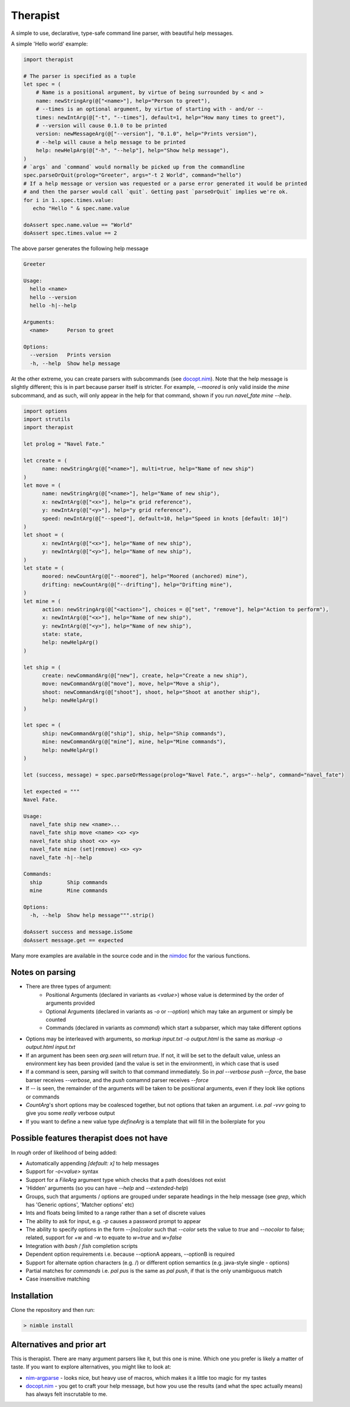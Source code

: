 Therapist
=========

A simple to use, declarative, type-safe command line parser, with beautiful help messages.

.. image:: https://img.shields.io/bitbucket/pipelines/maxgrenderjones/therapist

A simple 'Hello world' example:

.. code-block:: nim

   import therapist

   # The parser is specified as a tuple
   let spec = (
       # Name is a positional argument, by virtue of being surrounded by < and >
       name: newStringArg(@["<name>"], help="Person to greet"),
       # --times is an optional argument, by virtue of starting with - and/or --
       times: newIntArg(@["-t", "--times"], default=1, help="How many times to greet"),
       # --version will cause 0.1.0 to be printed
       version: newMessageArg(@["--version"], "0.1.0", help="Prints version"),
       # --help will cause a help message to be printed
       help: newHelpArg(@["-h", "--help"], help="Show help message"),
   )
   # `args` and `command` would normally be picked up from the commandline
   spec.parseOrQuit(prolog="Greeter", args="-t 2 World", command="hello")
   # If a help message or version was requested or a parse error generated it would be printed
   # and then the parser would call `quit`. Getting past `parseOrQuit` implies we're ok.
   for i in 1..spec.times.value:
      echo "Hello " & spec.name.value
   
   doAssert spec.name.value == "World"
   doAssert spec.times.value == 2


The above parser generates the following help message

.. code-block:: sh

   Greeter

   Usage:
     hello <name>
     hello --version
     hello -h|--help

   Arguments:
     <name>      Person to greet

   Options:
     --version   Prints version
     -h, --help  Show help message


At the other extreme, you can create parsers with subcommands (see `docopt.nim`_). Note that the help message is slightly different;
this is in part because parser itself is stricter. For example, `--moored` is only valid inside the `mine` subcommand, and as such, 
will only appear in the help for that command, shown if you run `navel_fate mine --help`.

.. code-block:: nim

   import options
   import strutils
   import therapist

   let prolog = "Navel Fate."
        
   let create = (
         name: newStringArg(@["<name>"], multi=true, help="Name of new ship")
   )
   let move = (
         name: newStringArg(@["<name>"], help="Name of new ship"),
         x: newIntArg(@["<x>"], help="x grid reference"),
         y: newIntArg(@["<y>"], help="y grid reference"),
         speed: newIntArg(@["--speed"], default=10, help="Speed in knots [default: 10]")
   )
   let shoot = (
         x: newIntArg(@["<x>"], help="Name of new ship"),
         y: newIntArg(@["<y>"], help="Name of new ship"),
   )
   let state = (
         moored: newCountArg(@["--moored"], help="Moored (anchored) mine"),
         drifting: newCountArg(@["--drifting"], help="Drifting mine"),
   )
   let mine = (
         action: newStringArg(@["<action>"], choices = @["set", "remove"], help="Action to perform"),
         x: newIntArg(@["<x>"], help="Name of new ship"),
         y: newIntArg(@["<y>"], help="Name of new ship"),
         state: state,
         help: newHelpArg()
   )

   let ship = (
         create: newCommandArg(@["new"], create, help="Create a new ship"),
         move: newCommandArg(@["move"], move, help="Move a ship"),
         shoot: newCommandArg(@["shoot"], shoot, help="Shoot at another ship"),
         help: newHelpArg()
   )

   let spec = (
         ship: newCommandArg(@["ship"], ship, help="Ship commands"),
         mine: newCommandArg(@["mine"], mine, help="Mine commands"),
         help: newHelpArg()
   )

   let (success, message) = spec.parseOrMessage(prolog="Navel Fate.", args="--help", command="navel_fate")

   let expected = """
   Navel Fate.

   Usage:
     navel_fate ship new <name>...
     navel_fate ship move <name> <x> <y>
     navel_fate ship shoot <x> <y>
     navel_fate mine (set|remove) <x> <y>
     navel_fate -h|--help

   Commands:
     ship        Ship commands
     mine        Mine commands

   Options:
     -h, --help  Show help message""".strip()

   doAssert success and message.isSome
   doAssert message.get == expected


Many more examples are available in the source code and in the nimdoc_ for the various functions.

Notes on parsing
----------------

- There are three types of argument:
    - Positional Arguments (declared in variants as `<value>`) whose value is determined by the order 
      of arguments provided
    - Optional Arguments (declared in variants as `-o` or `--option`) which may take an argument or 
      simply be counted
    - Commands (declared in variants as `command`) which start a subparser, which may take different
      options
- Options may be interleaved with arguments, so `markup input.txt -o output.html` is the same as
  `markup -o output.html input.txt`
- If an argument has been seen `arg.seen` will return `true`. If not, it will be set to the default value,
  unless an environment key has been provided (and the value is set in the environment), in which case
  that is used
- If a command is seen, parsing will switch to that command immediately. So in `pal --verbose push --force`,
  the base barser receives `--verbose`, and the `push` comamnd parser receives `--force`
- If `--` is seen, the remainder of the arguments will be taken to be positional arguments, even if they 
  look like options or commands
- `CountArg`'s short options may be coalesced together, but not options that taken an argument. i.e. `pal -vvv`
  going to give you some *really* verbose output
- If you want to define a new value type `defineArg` is a template that will fill in the boilerplate for you

Possible features therapist does not have
-----------------------------------------

In *rough* order of likelihood of being added:

- Automatically appending `[default: x]` to help messages
- Support for `-o<value>` syntax
- Support for a `FileArg` argument type which checks that a path does/does not exist
- 'Hidden' arguments (so you can have `--help` and `--extended-help`)
- Groups, such that arguments / options are grouped under separate headings in the help message (see `grep`, which has
  'Generic options', 'Matcher options' etc)
- Ints and floats being limited to a range rather than a set of discrete values
- The ability to ask for input, e.g. `-p` causes a password prompt to appear
- The ability to specify options in the form `--[no]color` such that `--color` sets the value to `true` 
  and `--nocolor` to false; related, support for +w and -w to equate to `w=true` and `w=false`
- Integration with `bash` / `fish` completion scripts
- Dependent option requirements i.e. because --optionA appears, --optionB is required
- Support for alternate option characters (e.g. /) or different option semantics (e.g. java-style single - options)
- Partial matches for `commands` i.e. `pal pus` is the same as `pal push`, if that is the only unambiguous match
- Case insensitive matching

Installation
------------

Clone the repository and then run:

.. code:: sh

   > nimble install

Alternatives and prior art
--------------------------

This is therapist. There are many argument parsers like it, but this one is mine. Which one you prefer is likely a matter of taste.
If you want to explore alternatives, you might like to look at:


- `nim-argparse`_ - looks nice, but heavy use of macros, which makes it a little too magic for my tastes
- `docopt.nim`_ - you get to craft your help message, but how you use the results (and what the spec actually means) has always felt inscrutable to me.

.. _nim-argparse: https://github.com/iffy/nim-argparse
.. _docopt.nim: https://github.com/docopt/docopt.nim
.. _nimdoc: https://maxgrenderjones.bitbucket.io/therapist/therapist.html